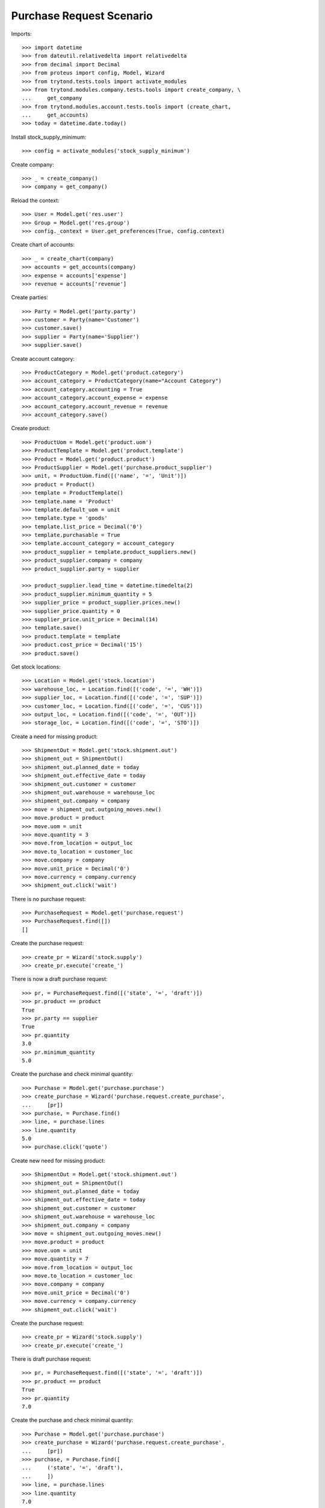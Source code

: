 =========================
Purchase Request Scenario
=========================

Imports::

    >>> import datetime
    >>> from dateutil.relativedelta import relativedelta
    >>> from decimal import Decimal
    >>> from proteus import config, Model, Wizard
    >>> from trytond.tests.tools import activate_modules
    >>> from trytond.modules.company.tests.tools import create_company, \
    ...     get_company
    >>> from trytond.modules.account.tests.tools import (create_chart,
    ...     get_accounts)
    >>> today = datetime.date.today()

Install stock_supply_minimum::

    >>> config = activate_modules('stock_supply_minimum')

Create company::

    >>> _ = create_company()
    >>> company = get_company()

Reload the context::

    >>> User = Model.get('res.user')
    >>> Group = Model.get('res.group')
    >>> config._context = User.get_preferences(True, config.context)

Create chart of accounts::

    >>> _ = create_chart(company)
    >>> accounts = get_accounts(company)
    >>> expense = accounts['expense']
    >>> revenue = accounts['revenue']

Create parties::

    >>> Party = Model.get('party.party')
    >>> customer = Party(name='Customer')
    >>> customer.save()
    >>> supplier = Party(name='Supplier')
    >>> supplier.save()

Create account category::

  >>> ProductCategory = Model.get('product.category')
  >>> account_category = ProductCategory(name="Account Category")
  >>> account_category.accounting = True
  >>> account_category.account_expense = expense
  >>> account_category.account_revenue = revenue
  >>> account_category.save()

Create product::

    >>> ProductUom = Model.get('product.uom')
    >>> ProductTemplate = Model.get('product.template')
    >>> Product = Model.get('product.product')
    >>> ProductSupplier = Model.get('purchase.product_supplier')
    >>> unit, = ProductUom.find([('name', '=', 'Unit')])
    >>> product = Product()
    >>> template = ProductTemplate()
    >>> template.name = 'Product'
    >>> template.default_uom = unit
    >>> template.type = 'goods'
    >>> template.list_price = Decimal('0')
    >>> template.purchasable = True
    >>> template.account_category = account_category
    >>> product_supplier = template.product_suppliers.new()
    >>> product_supplier.company = company
    >>> product_supplier.party = supplier

    >>> product_supplier.lead_time = datetime.timedelta(2)
    >>> product_supplier.minimum_quantity = 5
    >>> supplier_price = product_supplier.prices.new()
    >>> supplier_price.quantity = 0
    >>> supplier_price.unit_price = Decimal(14)
    >>> template.save()
    >>> product.template = template
    >>> product.cost_price = Decimal('15')
    >>> product.save()

Get stock locations::

    >>> Location = Model.get('stock.location')
    >>> warehouse_loc, = Location.find([('code', '=', 'WH')])
    >>> supplier_loc, = Location.find([('code', '=', 'SUP')])
    >>> customer_loc, = Location.find([('code', '=', 'CUS')])
    >>> output_loc, = Location.find([('code', '=', 'OUT')])
    >>> storage_loc, = Location.find([('code', '=', 'STO')])

Create a need for missing product::

    >>> ShipmentOut = Model.get('stock.shipment.out')
    >>> shipment_out = ShipmentOut()
    >>> shipment_out.planned_date = today
    >>> shipment_out.effective_date = today
    >>> shipment_out.customer = customer
    >>> shipment_out.warehouse = warehouse_loc
    >>> shipment_out.company = company
    >>> move = shipment_out.outgoing_moves.new()
    >>> move.product = product
    >>> move.uom = unit
    >>> move.quantity = 3
    >>> move.from_location = output_loc
    >>> move.to_location = customer_loc
    >>> move.company = company
    >>> move.unit_price = Decimal('0')
    >>> move.currency = company.currency
    >>> shipment_out.click('wait')

There is no purchase request::

    >>> PurchaseRequest = Model.get('purchase.request')
    >>> PurchaseRequest.find([])
    []

Create the purchase request::

    >>> create_pr = Wizard('stock.supply')
    >>> create_pr.execute('create_')

There is now a draft purchase request::

    >>> pr, = PurchaseRequest.find([('state', '=', 'draft')])
    >>> pr.product == product
    True
    >>> pr.party == supplier
    True
    >>> pr.quantity
    3.0
    >>> pr.minimum_quantity
    5.0

Create the purchase and check minimal quantity::

    >>> Purchase = Model.get('purchase.purchase')
    >>> create_purchase = Wizard('purchase.request.create_purchase',
    ...     [pr])
    >>> purchase, = Purchase.find()
    >>> line, = purchase.lines
    >>> line.quantity
    5.0
    >>> purchase.click('quote')

Create new need for missing product::

    >>> ShipmentOut = Model.get('stock.shipment.out')
    >>> shipment_out = ShipmentOut()
    >>> shipment_out.planned_date = today
    >>> shipment_out.effective_date = today
    >>> shipment_out.customer = customer
    >>> shipment_out.warehouse = warehouse_loc
    >>> shipment_out.company = company
    >>> move = shipment_out.outgoing_moves.new()
    >>> move.product = product
    >>> move.uom = unit
    >>> move.quantity = 7
    >>> move.from_location = output_loc
    >>> move.to_location = customer_loc
    >>> move.company = company
    >>> move.unit_price = Decimal('0')
    >>> move.currency = company.currency
    >>> shipment_out.click('wait')

Create the purchase request::

    >>> create_pr = Wizard('stock.supply')
    >>> create_pr.execute('create_')

There is draft purchase request::

    >>> pr, = PurchaseRequest.find([('state', '=', 'draft')])
    >>> pr.product == product
    True
    >>> pr.quantity
    7.0

Create the purchase and check minimal quantity::

    >>> Purchase = Model.get('purchase.purchase')
    >>> create_purchase = Wizard('purchase.request.create_purchase',
    ...     [pr])
    >>> purchase, = Purchase.find([
    ...     ('state', '=', 'draft'),
    ...     ])
    >>> line, = purchase.lines
    >>> line.quantity
    7.0

Check domain validate error and allow return quantities::

    >>> purchase = Purchase()
    >>> purchase.party = supplier
    >>> line = purchase.lines.new()
    >>> line.product = product
    >>> line.minimum_quantity == 5
    True
    >>> line.quantity = 4
    >>> purchase.save() # doctest: +IGNORE_EXCEPTION_DETAIL
    Traceback (most recent call last):
        ...
    DomainValidationError: ...
    >>> line.quantity = -4
    >>> purchase.save()
